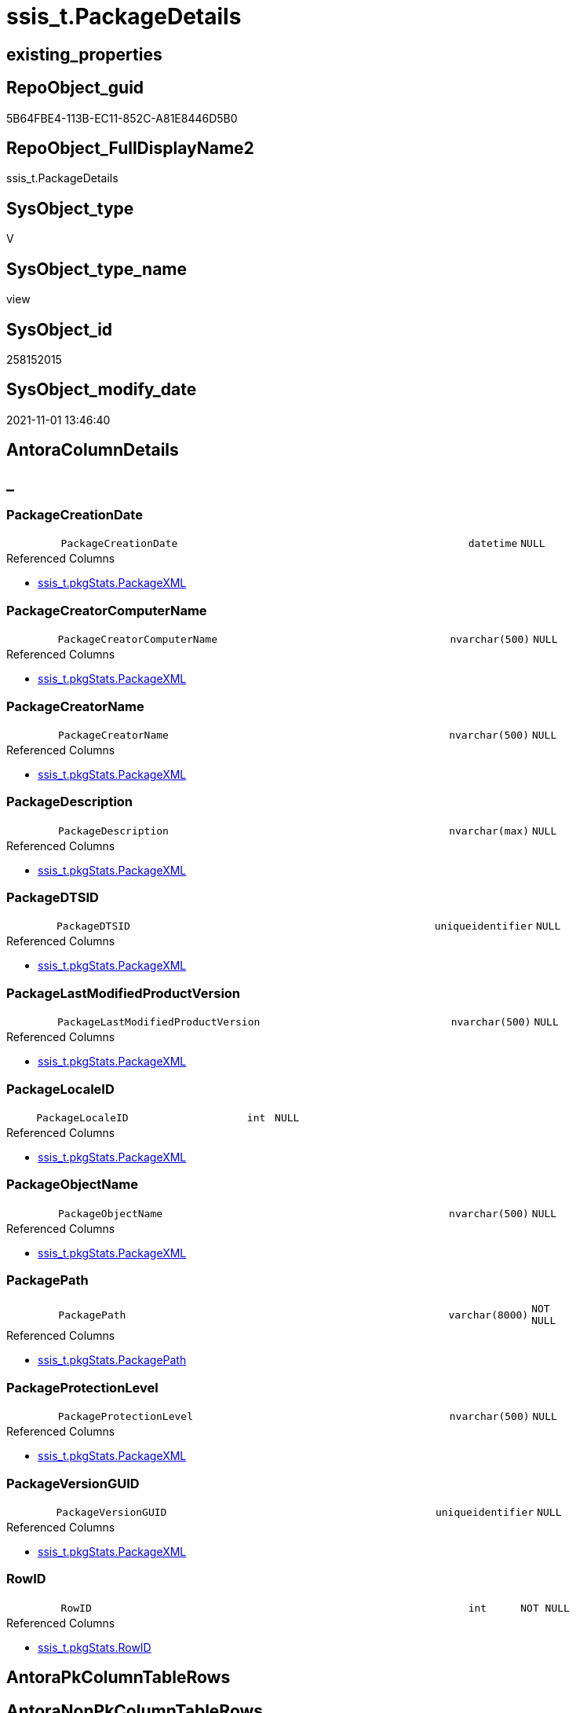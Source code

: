 // tag::HeaderFullDisplayName[]
= ssis_t.PackageDetails
// end::HeaderFullDisplayName[]

== existing_properties

// tag::existing_properties[]
:ExistsProperty--antorareferencedlist:
:ExistsProperty--antorareferencinglist:
:ExistsProperty--is_repo_managed:
:ExistsProperty--is_ssas:
:ExistsProperty--referencedobjectlist:
:ExistsProperty--sql_modules_definition:
:ExistsProperty--FK:
:ExistsProperty--AntoraIndexList:
:ExistsProperty--Columns:
// end::existing_properties[]

== RepoObject_guid

// tag::RepoObject_guid[]
5B64FBE4-113B-EC11-852C-A81E8446D5B0
// end::RepoObject_guid[]

== RepoObject_FullDisplayName2

// tag::RepoObject_FullDisplayName2[]
ssis_t.PackageDetails
// end::RepoObject_FullDisplayName2[]

== SysObject_type

// tag::SysObject_type[]
V 
// end::SysObject_type[]

== SysObject_type_name

// tag::SysObject_type_name[]
view
// end::SysObject_type_name[]

== SysObject_id

// tag::SysObject_id[]
258152015
// end::SysObject_id[]

== SysObject_modify_date

// tag::SysObject_modify_date[]
2021-11-01 13:46:40
// end::SysObject_modify_date[]

== AntoraColumnDetails

// tag::AntoraColumnDetails[]
[discrete]
== _


[#column-packagecreationdate]
=== PackageCreationDate

[cols="d,8m,m,m,m,d"]
|===
|
|PackageCreationDate
|datetime
|NULL
|
|
|===

.Referenced Columns
--
* xref:ssis_t.pkgstats.adoc#column-packagexml[+ssis_t.pkgStats.PackageXML+]
--


[#column-packagecreatorcomputername]
=== PackageCreatorComputerName

[cols="d,8m,m,m,m,d"]
|===
|
|PackageCreatorComputerName
|nvarchar(500)
|NULL
|
|
|===

.Referenced Columns
--
* xref:ssis_t.pkgstats.adoc#column-packagexml[+ssis_t.pkgStats.PackageXML+]
--


[#column-packagecreatorname]
=== PackageCreatorName

[cols="d,8m,m,m,m,d"]
|===
|
|PackageCreatorName
|nvarchar(500)
|NULL
|
|
|===

.Referenced Columns
--
* xref:ssis_t.pkgstats.adoc#column-packagexml[+ssis_t.pkgStats.PackageXML+]
--


[#column-packagedescription]
=== PackageDescription

[cols="d,8m,m,m,m,d"]
|===
|
|PackageDescription
|nvarchar(max)
|NULL
|
|
|===

.Referenced Columns
--
* xref:ssis_t.pkgstats.adoc#column-packagexml[+ssis_t.pkgStats.PackageXML+]
--


[#column-packagedtsid]
=== PackageDTSID

[cols="d,8m,m,m,m,d"]
|===
|
|PackageDTSID
|uniqueidentifier
|NULL
|
|
|===

.Referenced Columns
--
* xref:ssis_t.pkgstats.adoc#column-packagexml[+ssis_t.pkgStats.PackageXML+]
--


[#column-packagelastmodifiedproductversion]
=== PackageLastModifiedProductVersion

[cols="d,8m,m,m,m,d"]
|===
|
|PackageLastModifiedProductVersion
|nvarchar(500)
|NULL
|
|
|===

.Referenced Columns
--
* xref:ssis_t.pkgstats.adoc#column-packagexml[+ssis_t.pkgStats.PackageXML+]
--


[#column-packagelocaleid]
=== PackageLocaleID

[cols="d,8m,m,m,m,d"]
|===
|
|PackageLocaleID
|int
|NULL
|
|
|===

.Referenced Columns
--
* xref:ssis_t.pkgstats.adoc#column-packagexml[+ssis_t.pkgStats.PackageXML+]
--


[#column-packageobjectname]
=== PackageObjectName

[cols="d,8m,m,m,m,d"]
|===
|
|PackageObjectName
|nvarchar(500)
|NULL
|
|
|===

.Referenced Columns
--
* xref:ssis_t.pkgstats.adoc#column-packagexml[+ssis_t.pkgStats.PackageXML+]
--


[#column-packagepath]
=== PackagePath

[cols="d,8m,m,m,m,d"]
|===
|
|PackagePath
|varchar(8000)
|NOT NULL
|
|
|===

.Referenced Columns
--
* xref:ssis_t.pkgstats.adoc#column-packagepath[+ssis_t.pkgStats.PackagePath+]
--


[#column-packageprotectionlevel]
=== PackageProtectionLevel

[cols="d,8m,m,m,m,d"]
|===
|
|PackageProtectionLevel
|nvarchar(500)
|NULL
|
|
|===

.Referenced Columns
--
* xref:ssis_t.pkgstats.adoc#column-packagexml[+ssis_t.pkgStats.PackageXML+]
--


[#column-packageversionguid]
=== PackageVersionGUID

[cols="d,8m,m,m,m,d"]
|===
|
|PackageVersionGUID
|uniqueidentifier
|NULL
|
|
|===

.Referenced Columns
--
* xref:ssis_t.pkgstats.adoc#column-packagexml[+ssis_t.pkgStats.PackageXML+]
--


[#column-rowid]
=== RowID

[cols="d,8m,m,m,m,d"]
|===
|
|RowID
|int
|NOT NULL
|
|
|===

.Referenced Columns
--
* xref:ssis_t.pkgstats.adoc#column-rowid[+ssis_t.pkgStats.RowID+]
--


// end::AntoraColumnDetails[]

== AntoraPkColumnTableRows

// tag::AntoraPkColumnTableRows[]












// end::AntoraPkColumnTableRows[]

== AntoraNonPkColumnTableRows

// tag::AntoraNonPkColumnTableRows[]
|
|<<column-packagecreationdate>>
|datetime
|NULL
|
|

|
|<<column-packagecreatorcomputername>>
|nvarchar(500)
|NULL
|
|

|
|<<column-packagecreatorname>>
|nvarchar(500)
|NULL
|
|

|
|<<column-packagedescription>>
|nvarchar(max)
|NULL
|
|

|
|<<column-packagedtsid>>
|uniqueidentifier
|NULL
|
|

|
|<<column-packagelastmodifiedproductversion>>
|nvarchar(500)
|NULL
|
|

|
|<<column-packagelocaleid>>
|int
|NULL
|
|

|
|<<column-packageobjectname>>
|nvarchar(500)
|NULL
|
|

|
|<<column-packagepath>>
|varchar(8000)
|NOT NULL
|
|

|
|<<column-packageprotectionlevel>>
|nvarchar(500)
|NULL
|
|

|
|<<column-packageversionguid>>
|uniqueidentifier
|NULL
|
|

|
|<<column-rowid>>
|int
|NOT NULL
|
|

// end::AntoraNonPkColumnTableRows[]

== AntoraIndexList

// tag::AntoraIndexList[]

[#index-idxunderlinepackagedetailsunderlineunderline1]
=== idx_PackageDetails++__++1

* IndexSemanticGroup: xref:other/indexsemanticgroup.adoc#startbnoblankgroupendb[no_group]
+
--
* <<column-RowID>>; int
--
* PK, Unique, Real: 0, 0, 0

// end::AntoraIndexList[]

== AntoraMeasureDetails

// tag::AntoraMeasureDetails[]

// end::AntoraMeasureDetails[]

== AntoraParameterList

// tag::AntoraParameterList[]

// end::AntoraParameterList[]

== AntoraXrefCulturesList

// tag::AntoraXrefCulturesList[]
* xref:dhw:sqldb:ssis_t.packagedetails.adoc[] - 
// end::AntoraXrefCulturesList[]

== cultures_count

// tag::cultures_count[]
1
// end::cultures_count[]

== Other tags

source: property.RepoObjectProperty_cross As rop_cross


=== additional_reference_csv

// tag::additional_reference_csv[]

// end::additional_reference_csv[]


=== AdocUspSteps

// tag::adocuspsteps[]

// end::adocuspsteps[]


=== AntoraReferencedList

// tag::antorareferencedlist[]
* xref:ssis_t.pkgstats.adoc[]
// end::antorareferencedlist[]


=== AntoraReferencingList

// tag::antorareferencinglist[]
* xref:ssis_t.usp_getpackagedetails.adoc[]
// end::antorareferencinglist[]


=== Description

// tag::description[]

// end::description[]


=== ExampleUsage

// tag::exampleusage[]

// end::exampleusage[]


=== exampleUsage_2

// tag::exampleusage_2[]

// end::exampleusage_2[]


=== exampleUsage_3

// tag::exampleusage_3[]

// end::exampleusage_3[]


=== exampleUsage_4

// tag::exampleusage_4[]

// end::exampleusage_4[]


=== exampleUsage_5

// tag::exampleusage_5[]

// end::exampleusage_5[]


=== exampleWrong_Usage

// tag::examplewrong_usage[]

// end::examplewrong_usage[]


=== has_execution_plan_issue

// tag::has_execution_plan_issue[]

// end::has_execution_plan_issue[]


=== has_get_referenced_issue

// tag::has_get_referenced_issue[]

// end::has_get_referenced_issue[]


=== has_history

// tag::has_history[]

// end::has_history[]


=== has_history_columns

// tag::has_history_columns[]

// end::has_history_columns[]


=== InheritanceType

// tag::inheritancetype[]

// end::inheritancetype[]


=== is_persistence

// tag::is_persistence[]

// end::is_persistence[]


=== is_persistence_check_duplicate_per_pk

// tag::is_persistence_check_duplicate_per_pk[]

// end::is_persistence_check_duplicate_per_pk[]


=== is_persistence_check_for_empty_source

// tag::is_persistence_check_for_empty_source[]

// end::is_persistence_check_for_empty_source[]


=== is_persistence_delete_changed

// tag::is_persistence_delete_changed[]

// end::is_persistence_delete_changed[]


=== is_persistence_delete_missing

// tag::is_persistence_delete_missing[]

// end::is_persistence_delete_missing[]


=== is_persistence_insert

// tag::is_persistence_insert[]

// end::is_persistence_insert[]


=== is_persistence_truncate

// tag::is_persistence_truncate[]

// end::is_persistence_truncate[]


=== is_persistence_update_changed

// tag::is_persistence_update_changed[]

// end::is_persistence_update_changed[]


=== is_repo_managed

// tag::is_repo_managed[]
0
// end::is_repo_managed[]


=== is_ssas

// tag::is_ssas[]
0
// end::is_ssas[]


=== microsoft_database_tools_support

// tag::microsoft_database_tools_support[]

// end::microsoft_database_tools_support[]


=== MS_Description

// tag::ms_description[]

// end::ms_description[]


=== persistence_source_RepoObject_fullname

// tag::persistence_source_repoobject_fullname[]

// end::persistence_source_repoobject_fullname[]


=== persistence_source_RepoObject_fullname2

// tag::persistence_source_repoobject_fullname2[]

// end::persistence_source_repoobject_fullname2[]


=== persistence_source_RepoObject_guid

// tag::persistence_source_repoobject_guid[]

// end::persistence_source_repoobject_guid[]


=== persistence_source_RepoObject_xref

// tag::persistence_source_repoobject_xref[]

// end::persistence_source_repoobject_xref[]


=== pk_index_guid

// tag::pk_index_guid[]

// end::pk_index_guid[]


=== pk_IndexPatternColumnDatatype

// tag::pk_indexpatterncolumndatatype[]

// end::pk_indexpatterncolumndatatype[]


=== pk_IndexPatternColumnName

// tag::pk_indexpatterncolumnname[]

// end::pk_indexpatterncolumnname[]


=== pk_IndexSemanticGroup

// tag::pk_indexsemanticgroup[]

// end::pk_indexsemanticgroup[]


=== ReferencedObjectList

// tag::referencedobjectlist[]
* [ssis_t].[pkgStats]
// end::referencedobjectlist[]


=== usp_persistence_RepoObject_guid

// tag::usp_persistence_repoobject_guid[]

// end::usp_persistence_repoobject_guid[]


=== UspExamples

// tag::uspexamples[]

// end::uspexamples[]


=== uspgenerator_usp_id

// tag::uspgenerator_usp_id[]

// end::uspgenerator_usp_id[]


=== UspParameters

// tag::uspparameters[]

// end::uspparameters[]

== Boolean Attributes

source: property.RepoObjectProperty WHERE property_int = 1

// tag::boolean_attributes[]

// end::boolean_attributes[]

== sql_modules_definition

// tag::sql_modules_definition[]
[%collapsible]
=======
[source,sql,numbered]
----

CREATE VIEW [ssis_t].[PackageDetails]
As
Select
    pkg.RowID
  , pkg.PackagePath
  , PackageObjectName                 = pkg.PackageXML.value (
                                                                 'declare namespace DTS="www.microsoft.com/SqlServer/Dts";
					/DTS:Executable[1]/@DTS:ObjectName'
                                                               , 'nvarchar(500)'
                                                             )
  , PackageCreationDate               = pkg.PackageXML.value (
                                                                 'declare namespace DTS="www.microsoft.com/SqlServer/Dts";
					/DTS:Executable[1]/@DTS:CreationDate'
                                                               , 'datetime'
                                                             )
  , PackageCreatorComputerName        = pkg.PackageXML.value (
                                                                 'declare namespace DTS="www.microsoft.com/SqlServer/Dts";
					/DTS:Executable[1]/@DTS:CreatorComputerName'
                                                               , 'nvarchar(500)'
                                                             )
  , PackageCreatorName                = pkg.PackageXML.value (
                                                                 'declare namespace DTS="www.microsoft.com/SqlServer/Dts";
					/DTS:Executable[1]/@DTS:CreatorName'
                                                               , 'nvarchar(500)'
                                                             )
  , PackageDescription                = pkg.PackageXML.value (
                                                                 'declare namespace DTS="www.microsoft.com/SqlServer/Dts";
					/DTS:Executable[1]/@DTS:Description'
                                                               , 'nvarchar(max)'
                                                             )
  , PackageDTSID                      = pkg.PackageXML.value (
                                                                 'declare namespace DTS="www.microsoft.com/SqlServer/Dts";
					/DTS:Executable[1]/@DTS:DTSID'
                                                               , 'uniqueidentifier'
                                                             )
  , PackageProtectionLevel            = pkg.PackageXML.value (
                                                                 'declare namespace DTS="www.microsoft.com/SqlServer/Dts";
					/DTS:Executable[1]/@DTS:ProtectionLevel'
                                                               , 'nvarchar(500)'
                                                             )
  , PackageVersionGUID                = pkg.PackageXML.value (
                                                                 'declare namespace DTS="www.microsoft.com/SqlServer/Dts";
					/DTS:Executable[1]/@DTS:VersionGUID'
                                                               , 'uniqueidentifier'
                                                             )
  , PackageLocaleID                   = pkg.PackageXML.value (
                                                                 'declare namespace DTS="www.microsoft.com/SqlServer/Dts";
					/DTS:Executable[1]/@DTS:LocaleID'
                                                               , 'int'
                                                             )
  , PackageLastModifiedProductVersion = pkg.PackageXML.value (
                                                                 'declare namespace DTS="www.microsoft.com/SqlServer/Dts";
					/DTS:Executable[1]/@DTS:LastModifiedProductVersion'
                                                               , 'nvarchar(500)'
                                                             )
From
    ssis_t.pkgStats As pkg
----
=======
// end::sql_modules_definition[]



